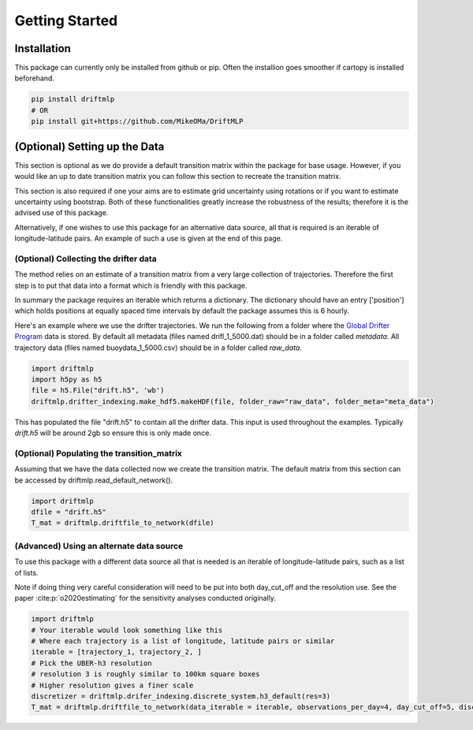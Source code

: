 Getting Started
###############

Installation
************
This package can currently only be installed from github or pip. Often the installion goes smoother if cartopy is installed beforehand.


.. code-block:: shell

    pip install driftmlp
    # OR
    pip install git+https://github.com/MikeOMa/DriftMLP

(Optional) Setting up the Data
******************************

This section is optional as we do provide a default transition matrix within the package for base usage. However, if you would like an
up to date transition matrix you can follow this section to recreate the transition matrix.

This section is also required if one your aims are to estimate grid uncertainty using rotations or if you want to estimate uncertainty using bootstrap.
Both of these functionalities greatly increase the robustness of the results; therefore it is the advised use of this package.

Alternatively, if one wishes to use this package for an alternative data source, all that is required is an iterable of longitude-latitude pairs.
An example of such a use is given at the end of this page.

(Optional) Collecting the drifter data
======================================

The method relies on an estimate of a transition matrix from a very large collection of trajectories. Therefore the first step is to put that
data into a format which is friendly with this package.

In summary the package requires an iterable which returns a dictionary. The dictionary should have an entry ['position'] which
holds positions at equally spaced time intervals by default the package assumes this is 6 hourly.

Here's an example where we use the drifter trajectories.
We run the following from a folder where the `Global Drifter Program <https://www.aoml.noaa.gov/phod/gdp/interpolated/data/all.php>`_
data is stored. By default all metadata (files named drifl_1_5000.dat) should be in a folder called *metadata*.
All trajectory data (files named buoydata_1_5000.csv) should be in a folder  called *raw_data*.

.. code-block:: python

    import driftmlp
    import h5py as h5
    file = h5.File("drift.h5", 'wb')
    driftmlp.drifter_indexing.make_hdf5.makeHDF(file, folder_raw="raw_data", folder_meta="meta_data")

This has populated the file "drift.h5" to contain all the drifter data. This input is used throughout the examples.
Typically `drift.h5` will be around 2gb so ensure this is only made once.


(Optional) Populating the transition_matrix
===========================================
Assuming that we have the data collected now we create the transition matrix. The default matrix from this section can be accessed by driftmlp.read_default_network().

.. code-block:: python

    import driftmlp
    dfile = "drift.h5"
    T_mat = driftmlp.driftfile_to_network(dfile)


(Advanced) Using an alternate data source
=========================================

To use this package with a different data source all that is needed is an iterable of longitude-latitude pairs, such as a list of lists.

Note if doing thing very careful consideration will need to be put into both day_cut_off and the resolution use.
See the paper :cite:p:`o2020estimating` for the sensitivity analyses conducted originally.


.. code-block:: python

    import driftmlp
    # Your iterable would look something like this
    # Where each trajectory is a list of longitude, latitude pairs or similar
    iterable = [trajectory_1, trajectory_2, ]
    # Pick the UBER-h3 resolution
    # resolution 3 is roughly similar to 100km square boxes
    # Higher resolution gives a finer scale
    discretizer = driftmlp.drifer_indexing.discrete_system.h3_default(res=3)
    T_mat = driftmlp.driftfile_to_network(data_iterable = iterable, observations_per_day=4, day_cut_off=5, discretizer=discretizer)

